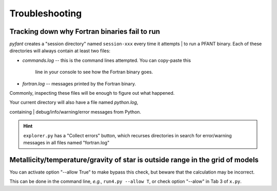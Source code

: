 Troubleshooting
===============

Tracking down why Fortran binaries fail to run
----------------------------------------------

*pyfant* creates a "session directory" named ``session-xxx`` every
time it attempts
| to run a PFANT binary. Each of these directories will always contain
at least two files:

-  *commands.log* -- this is the command lines attempted. You can
   copy-paste this
    line in your console to see how the Fortran binary goes.
-  *fortran.log* -- messages printed by the Fortran binary.

Commonly, inspecting these files will be enough to figure out what
happened.

| Your current directory will also have a file named *python.log*,
containing
| debug/info/warning/error messages from Python.

.. hint:: ``explorer.py`` has a "Collect errors" button, which
          recurses directories in search for error/warning messages in all files
          named "fortran.log"

Metallicity/temperature/gravity of star is outside range in the grid of models
------------------------------------------------------------------------------

You can activate option "--allow True" to make bypass this check, but beware that the calculation
may be incorrect.

This can be done in the command line, *e.g.*, ``run4.py --allow T``, or check option "--alow"
in Tab 3 of ``x.py``.

